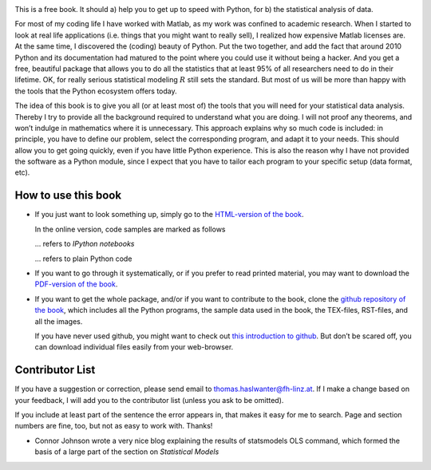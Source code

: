 .. image:: ../Images/title_preface.png
    :height: 100 px

This is a free book. It should a) help you to get up to speed with
Python, for b) the statistical analysis of data.

For most of my coding life I have worked with Matlab, as my work was
confined to academic research. When I started to look at real life
applications (i.e. things that you might want to really sell), I
realized how expensive Matlab licenses are. At the same time, I
discovered the (coding) beauty of Python. Put the two together, and add
the fact that around 2010 Python and its documentation had matured to
the point where you could use it without being a hacker. And you get a
free, beautiful package that allows you to do all the statistics that at
least 95% of all researchers need to do in their lifetime. OK, for
really serious statistical modeling :math:`R` still sets the standard.
But most of us will be more than happy with the tools that the Python
ecosystem offers today.

The idea of this book is to give you all (or at least most of) the tools
that you will need for your statistical data analysis. Thereby I try to
provide all the background required to understand what you are doing. I
will not proof any theorems, and won’t indulge in mathematics where it
is unnecessary. This approach explains why so much code is included: in
principle, you have to define our problem, select the corresponding
program, and adapt it to your needs. This should allow you to get going
quickly, even if you have little Python experience. This is also the
reason why I have not provided the software as a Python module, since I
expect that you have to tailor each program to your specific setup (data
format, etc).

How to use this book
--------------------

-  If you just want to look something up, simply go to the `HTML-version
   of the book <http://work.thaslwanter.at/Stats/html>`__.

   In the online version, code samples are marked as follows

   |ipynb| ... refers to *IPython notebooks*

   |python| ... refers to plain Python code 


-  If you want to go through it systematically, or if you prefer to read
   printed material, you may want to download the `PDF-version of the
   book <http://work.thaslwanter.at/Stats/StatsIntro.pdf>`__.

-  If you want to get the whole package, and/or if you want to
   contribute to the book, clone the `github repository of the
   book <https://github.com/thomas-haslwanter/statsintro>`__, which
   includes all the Python programs, the sample data used in the book,
   the TEX-files, RST-files, and all the images.

   If you have never used github, you might want to check out `this
   introduction to
   github <https://help.github.com/articles/set-up-git>`__. But don’t be
   scared off, you can download individual files easily from your
   web-browser.

Contributor List
----------------

If you have a suggestion or correction, please send email to
thomas.haslwanter@fh-linz.at. If I make a change based on your feedback,
I will add you to the contributor list (unless you ask to be omitted).

If you include at least part of the sentence the error appears in, that
makes it easy for me to search. Page and section numbers are fine, too,
but not as easy to work with. Thanks!

- Connor Johnson wrote a very nice blog explaining the results of
  statsmodels OLS command, which formed the basis of a large part of the
  section on *Statistical Models*

.. |ipynb| image:: ../Images/IPython.jpg
    :scale: 50 % 
.. |python| image:: ../Images/python.jpg
    :scale: 50 % 
